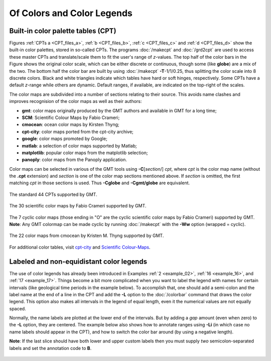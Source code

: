 .. _Of Colors and Color Legends:

Of Colors and Color Legends
===========================

Built-in color palette tables (CPT)
-----------------------------------

Figures :ref:`CPTs a <CPT_files_a>`, :ref:`b <CPT_files_b>`,
:ref:`c <CPT_files_c>` and :ref:`d <CPT_files_d>` show the built-in
color palettes, stored in so-called CPTs. The programs
:doc:`/makecpt` and :doc:`/grd2cpt` are used to access these
master CPTs and translate/scale them to fit the user's range of
*z*-values. The top half of the color bars in the Figure shows the
original color scale, which can be either discrete or continuous, though
some (like **globe**) are a mix of the two. The bottom half the color
bar are built by using :doc:`/makecpt`
**-T**-1/1/0.25, thus splitting the color scale into 8 discrete colors.
Black and white triangles indicate which tables have hard or soft hinges,
respectively. Some CPTs have a default *z*-range while others are dynamic.
Default ranges, if available, are indicated on the top-right of the scales.

The color maps are subdivided into a number of sections relating to their source. This avoids name clashes and improves recognision of the color maps as well as their
authors:

* **gmt**: color maps originally produced by the GMT authors and available in GMT for a long time;
* **SCM**: Scientific Colour Maps by Fabio Crameri;
* **cmocean**: ocean color maps by Kirsten Thyng;
* **cpt-city**: color maps ported from the cpt-city archive;
* **google**: color maps promoted by Google;
* **matlab**: a selection of color maps supported by Matlab;
* **matplotlib**: popular color maps from the matplotlib selection;
* **panoply**: color maps from the Panoply application.

Color maps can be selected in various of the GMT tools using **-C**\ [*section*/] *cpt*, where *cpt* is the color map name (without the **.cpt** extension) and
*section* is one of the color map sections mentioned above. If *section* is omitted, the first matching *cpt* in those sections is used. Thus **-Cglobe** and
**-Cgmt/globe** are equivalent.

.. _CPT_files_a:

.. figure:: /_images/GMT_App_M_1a.*
   :width: 500 px
   :align: center

   The standard 44 CPTs supported by GMT.

.. toggle::

   Here is the source script for the figure above:

   .. literalinclude:: /_verbatim/GMT_App_M_1a.txt

.. _CPT_files_b:

.. figure:: /_images/GMT_App_M_1b.*
   :width: 500 px
   :align: center

   The 30 scientific color maps by Fabio Crameri supported by GMT.

.. toggle::

   Here is the source script for the figure above:

   .. literalinclude:: /_verbatim/GMT_App_M_1b.txt

.. _CPT_files_c:

.. figure:: /_images/GMT_App_M_1c.*
   :width: 500 px
   :align: center

   The 7 cyclic color maps (those ending in "O" are the cyclic
   scientific color maps by Fabio Crameri) supported by GMT.
   **Note**: Any GMT colormap can be made cyclic by running :doc:`/makecpt`
   with the **-Ww** option (wrapped = cyclic).

.. toggle::

   Here is the source script for the figure above:

   .. literalinclude:: /_verbatim/GMT_App_M_1c.txt

.. _CPT_files_d:

.. figure:: /_images/GMT_App_M_1d.*
   :width: 500 px
   :align: center

   The 22 color maps from cmocean by Kristen M. Thyng supported by GMT.

.. toggle::

   Here is the source script for the figure above:

   .. literalinclude:: /_verbatim/GMT_App_M_1d.txt

For additional color tables, visit
`cpt-city <http://soliton.vm.bytemark.co.uk/pub/cpt-city/>`_ and
`Scientific Colour-Maps <http://www.fabiocrameri.ch/colourmaps.php>`_.

Labeled and non-equidistant color legends
-----------------------------------------

The use of color legends has already been introduced in Examples
:ref:`2 <example_02>`, :ref:`16 <example_16>`, and :ref:`17 <example_17>`.
Things become a bit more
complicated when you want to label the legend with names for certain
intervals (like geological time periods in the example below). To
accomplish that, one should add a semi-colon and the label name at the
end of a line in the CPT and add the **-L** option to the
:doc:`/colorbar` command that draws the color
legend. This option also makes all intervals in the legend of equal
length, even it the numerical values are not equally spaced.

Normally, the name labels are plotted at the lower end of the intervals.
But by adding a *gap* amount (even when zero) to the **-L** option, they
are centered. The example below also shows how to annotate ranges using
**-Li** (in which case no name labels should appear in the CPT),
and how to switch the color bar around (by using a negative length).

**Note**: If the last slice should have both lower and upper
custom labels then you must supply *two* semicolon-separated labels and set the
annotation code to **B**.

.. figure:: /_images/GMT_App_M_2.*
   :width: 600 px
   :align: center


.. toggle::

   Here is the source script for the figure above:

   .. literalinclude:: /_verbatim/GMT_App_M_2.txt
